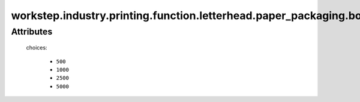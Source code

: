 workstep.industry.printing.function.letterhead.paper_packaging.boxed
====================================================================

''''''''''
Attributes
''''''''''

.. raw:: html

    <pre><b>sheets_per_box</b> <i>radio_select</i></pre>

..

    choices:
    
      * ``500``
    
      * ``1000``
    
      * ``2500``
    
      * ``5000``
    
    
    
